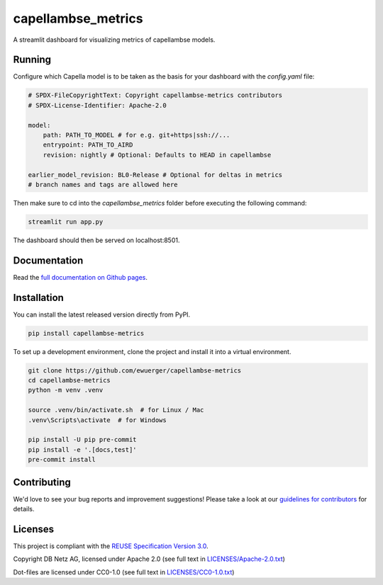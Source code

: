 ..
   SPDX-FileCopyrightText: Copyright capellambse-metrics contributors
   SPDX-License-Identifier: Apache-2.0

capellambse_metrics
===================

.. image:: https://github.com/ewuerger/capellambse-metrics/actions/workflows/build-test-publish.yml/badge.svg
  :target: https://github.com/ewuerger/capellambse-metrics/actions/workflows/build-test-publish.yml/badge.svg

.. image:: https://github.com/ewuerger/capellambse-metrics/actions/workflows/lint.yml/badge.svg
  :target: https://github.com/ewuerger/capellambse-metrics/actions/workflows/lint.yml/badge.svg

A streamlit dashboard for visualizing metrics of capellambse models.

Running
-------

Configure which Capella model is to be taken as the basis for your dashboard
with the `config.yaml` file:

.. code::

    # SPDX-FileCopyrightText: Copyright capellambse-metrics contributors
    # SPDX-License-Identifier: Apache-2.0

    model:
        path: PATH_TO_MODEL # for e.g. git+https|ssh://...
        entrypoint: PATH_TO_AIRD
        revision: nightly # Optional: Defaults to HEAD in capellambse

    earlier_model_revision: BL0-Release # Optional for deltas in metrics
    # branch names and tags are allowed here

Then make sure to cd into the `capellambse_metrics` folder before executing
the following command:

.. code::

    streamlit run app.py

The dashboard should then be served on localhost:8501.

Documentation
-------------

Read the `full documentation on Github pages`__.

__ https://ewuerger.github.io/capellambse-metrics

Installation
------------

You can install the latest released version directly from PyPI.

.. code::

    pip install capellambse-metrics

To set up a development environment, clone the project and install it into a
virtual environment.

.. code::

    git clone https://github.com/ewuerger/capellambse-metrics
    cd capellambse-metrics
    python -m venv .venv

    source .venv/bin/activate.sh  # for Linux / Mac
    .venv\Scripts\activate  # for Windows

    pip install -U pip pre-commit
    pip install -e '.[docs,test]'
    pre-commit install

Contributing
------------

We'd love to see your bug reports and improvement suggestions! Please take a
look at our `guidelines for contributors <CONTRIBUTING.rst>`__ for details.

Licenses
--------

This project is compliant with the `REUSE Specification Version 3.0`__.

__ https://git.fsfe.org/reuse/docs/src/commit/d173a27231a36e1a2a3af07421f5e557ae0fec46/spec.md

Copyright DB Netz AG, licensed under Apache 2.0 (see full text in `<LICENSES/Apache-2.0.txt>`__)

Dot-files are licensed under CC0-1.0 (see full text in `<LICENSES/CC0-1.0.txt>`__)
